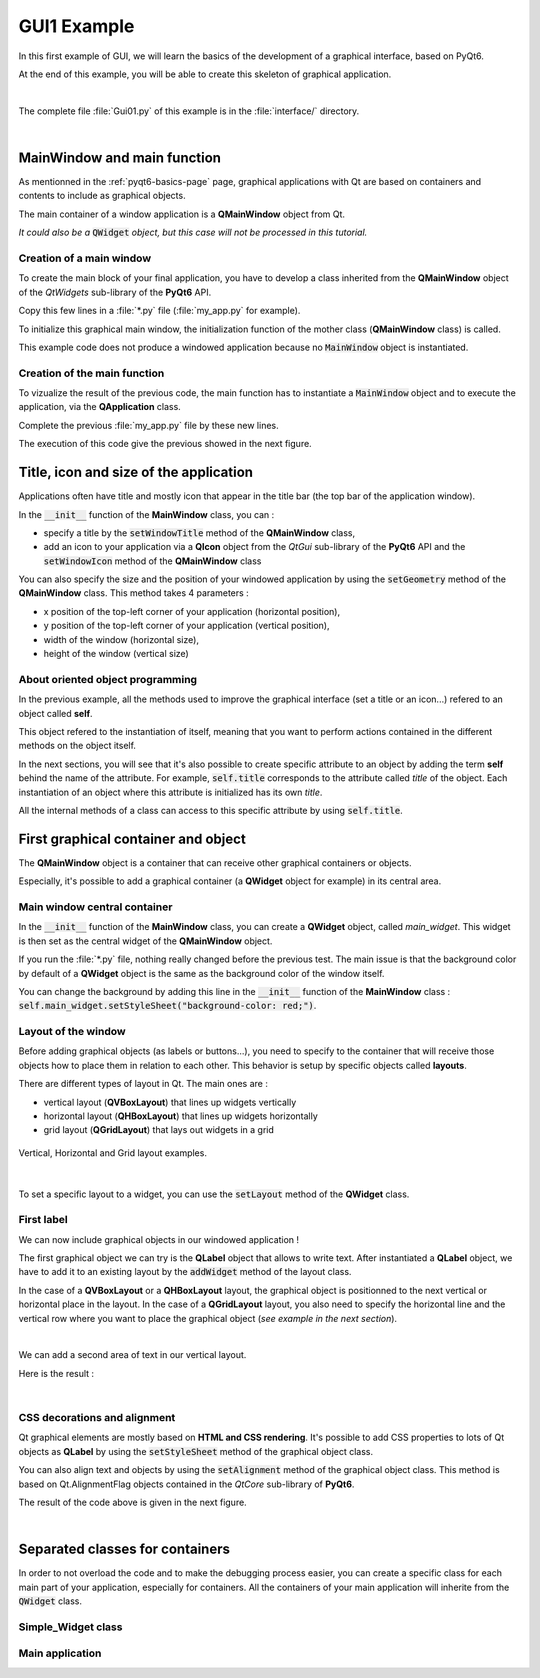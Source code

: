 GUI1 Example
============

In this first example of GUI, we will learn the basics of the development of a graphical interface, based on PyQt6.

At the end of this example, you will be able to create this skeleton of graphical application.

.. image:: ../_static/gui1_view.png
   :alt: Gui1 Example View
   :scale: 50%
   :align: center

|

The complete file :file:`Gui01.py` of this example is in the :file:`interface/` directory.

|

MainWindow and main function
----------------------------

As mentionned in the :ref:`pyqt6-basics-page` page, graphical applications with Qt are based on containers and contents to include as graphical objects.

The main container of a window application is a **QMainWindow** object from Qt. 

*It could also be a* :code:`QWidget` *object, but this case will not be processed in this tutorial.*

Creation of a main window
~~~~~~~~~~~~~~~~~~~~~~~~~

To create the main block of your final application, you have to develop a class inherited from the **QMainWindow** object of the *QtWidgets* sub-library of the **PyQt6** API.

Copy this few lines in a :file:`*.py` file (:file:`my_app.py` for example).

.. code-block:: python
  :linenos:

  from PyQt6.QtWidgets import QMainWindow
  
  class MainWindow(QMainWindow):
    def __init__(self):
      super().__init__()

To initialize this graphical main window, the initialization function of the mother class (**QMainWindow** class) is called.

This example code does not produce a windowed application because no :code:`MainWindow` object is instantiated.


Creation of the main function
~~~~~~~~~~~~~~~~~~~~~~~~~~~~~

To vizualize the result of the previous code, the main function has to instantiate a :code:`MainWindow` object and to execute the application, via the **QApplication** class.

Complete the previous :file:`my_app.py` file by these new lines.

.. code-block:: python
  :linenos:
  
  from PyQt6.QtWidgets import QApplication

  if __name__ == "__main__":
    app = QApplication(sys.argv)
    window = MainWindow()
    window.show()
    sys.exit(app.exec())
	
The execution of this code give the previous showed in the next figure.
 
.. image:: ../_static/gui1_step_1.png
   :alt: Gui1 - Main Window Application
   :align: center
   

Title, icon and size of the application
---------------------------------------

Applications often have title and mostly icon that appear in the title bar (the top bar of the application window).

In the :code:`__init__` function of the **MainWindow** class, you can :

- specify a title by the :code:`setWindowTitle` method of the **QMainWindow** class, 
- add an icon to your application via a **QIcon** object from the *QtGui* sub-library of the **PyQt6** API and the :code:`setWindowIcon` method of the **QMainWindow** class

You can also specify the size and the position of your windowed application by using the :code:`setGeometry` method of the **QMainWindow** class. This method takes 4 parameters : 

- x position of the top-left corner of your application (horizontal position),
- y position of the top-left corner of your application (vertical position),
- width of the window (horizontal size),
- height of the window (vertical size)

.. code-block:: python
  :linenos:
  
  from PyQt6.QtGui import QIcon
  
  class MainWindow(QMainWindow):
    def __init__(self):
      super().__init__()

      # Define Window title
      self.setWindowTitle("LEnsE - Window Title")
      self.setWindowIcon(QIcon('images/IOGS-LEnsE-logo.jpg'))
      self.setGeometry(50, 50, 1000, 700)
	  
About oriented object programming
~~~~~~~~~~~~~~~~~~~~~~~~~~~~~~~~~

In the previous example, all the methods used to improve the graphical interface (set a title or an icon...) refered to an object called **self**.

This object refered to the instantiation of itself, meaning that you want to perform actions contained in the different methods on the object itself.

In the next sections, you will see that it's also possible to create specific attribute to an object by adding the term **self** behind the name of the attribute. For example, :code:`self.title` corresponds to the attribute called *title* of the object. Each instantiation of an object where this attribute is initialized has its own *title*.

All the internal methods of a class can access to this specific attribute by using :code:`self.title`.


First graphical container and object
------------------------------------

The **QMainWindow** object is a container that can receive other graphical containers or objects. 

Especially, it's possible to add a graphical container (a **QWidget** object for example) in its central area.

Main window central container
~~~~~~~~~~~~~~~~~~~~~~~~~~~~~

In the :code:`__init__` function of the **MainWindow** class, you can create a **QWidget** object, called *main_widget*. This widget is then set as the central widget of the **QMainWindow** object.

.. code-block:: python
  :linenos:
  
  from PyQt6.QtWidgets import QWidget
  
  class MainWindow(QMainWindow):
    def __init__(self):
      super().__init__()
	  [...]
		
      # Main Layout
      self.main_widget = QWidget()
      self.setCentralWidget(self.main_widget)

If you run the :file:`*.py` file, nothing really changed before the previous test. The main issue is that the background color by default of a **QWidget** object is the same as the background color of the window itself.

You can change the background by adding this line in the :code:`__init__` function of the **MainWindow** class : :code:`self.main_widget.setStyleSheet("background-color: red;")`.


Layout of the window
~~~~~~~~~~~~~~~~~~~~

Before adding graphical objects (as labels or buttons...), you need to specify to the container that will receive those objects how to place them in relation to each other. This behavior is setup by specific objects called **layouts**.

There are different types of layout in Qt. The main ones are : 

- vertical layout (**QVBoxLayout**) that lines up widgets vertically
- horizontal layout (**QHBoxLayout**) that lines up widgets horizontally
- grid layout (**QGridLayout**) that lays out widgets in a grid

.. figure:: ../_static/gui1_step_2_layout.png
   :alt: Gui1 - Vertical Layout
   :align: center
   :width: 90%
   
   Vertical, Horizontal and Grid layout examples.

|

To set a specific layout to a widget, you can use the :code:`setLayout` method of the **QWidget** class.

.. code-block:: python
  :linenos:
  
  from PyQt6.QtWidgets import QVBoxLayout
  
  class MainWindow(QMainWindow):
    def __init__(self):
      super().__init__()
	  [...]
		
      # Main Layout
      self.main_widget = QWidget()
	  [...]
		
	  self.main_widget_layout = QVBoxLayout()
	  self.main_widget.setLayout(self.main_widget_layout)


First label
~~~~~~~~~~~

We can now include graphical objects in our windowed application !

The first graphical object we can try is the **QLabel** object that allows to write text. After instantiated a **QLabel** object, we have to add it to an existing layout by the :code:`addWidget` method of the layout class.

In the case of a **QVBoxLayout** or a **QHBoxLayout** layout, the graphical object is positionned to the next vertical or horizontal place in the layout. In the case of a **QGridLayout** layout, you also need to specify the horizontal line and the vertical row where you want to place the graphical object (*see example in the next section*).

.. code-block:: python
  :linenos:
  
  from PyQt6.QtWidgets import QLabel
  
  class MainWindow(QMainWindow):
    def __init__(self):
      super().__init__()
	  [...]
	  self.title_label = QLabel('Test title')	  
	  self.main_widget_layout.addWidget(self.title_label)

.. image:: ../_static/gui1_step_3.png
   :alt: Gui1 - First label in our window
   :scale: 60%
   :align: center

|

We can add a second area of text in our vertical layout.

.. code-block:: python
  :linenos:
  
  class MainWindow(QMainWindow):
    def __init__(self):
	  [...]
      self.title_label = QLabel('Test Title 1')
      self.layout.addWidget(self.title_label)
      self.title_label2 = QLabel('Test Title 2')
      self.layout.addWidget(self.title_label2)

Here is the result :

.. image:: ../_static/gui1_step_3b.png
   :alt: Gui1 - First label in our window
   :scale: 60%
   :align: center

|

CSS decorations and alignment
~~~~~~~~~~~~~~~~~~~~~~~~~~~~~

Qt graphical elements are mostly based on **HTML and CSS rendering**. It's possible to add CSS properties to lots of Qt objects as **QLabel** by using the :code:`setStyleSheet` method of the graphical object class.

You can also align text and objects by using the :code:`setAlignment` method of the graphical object class. This method is based on Qt.AlignmentFlag objects contained in the *QtCore* sub-library of **PyQt6**.

.. code-block:: python
  :linenos:
  
  from PyQt6.QtCore import Qt
  
  class MainWindow(QMainWindow):
    def __init__(self):
      [...]
	  
	  self.title_label.setStyleSheet("background-color: blue; border-radius: 10px; color:white; font-size:30px;")
      self.title_label.setAlignment(Qt.AlignmentFlag.AlignCenter)

The result of the code above is given in the next figure.

.. image:: ../_static/gui1_step_3c.png
   :alt: Gui1 - First label in our window
   :scale: 60%
   :align: center

|


Separated classes for containers
--------------------------------

In order to not overload the code and to make the debugging process easier, you can create a specific class for each main part of your application, especially for containers. All the containers of your main application will inherite from the :code:`QWidget` class.


Simple_Widget class
~~~~~~~~~~~~~~~~~~~


Main application
~~~~~~~~~~~~~~~~
